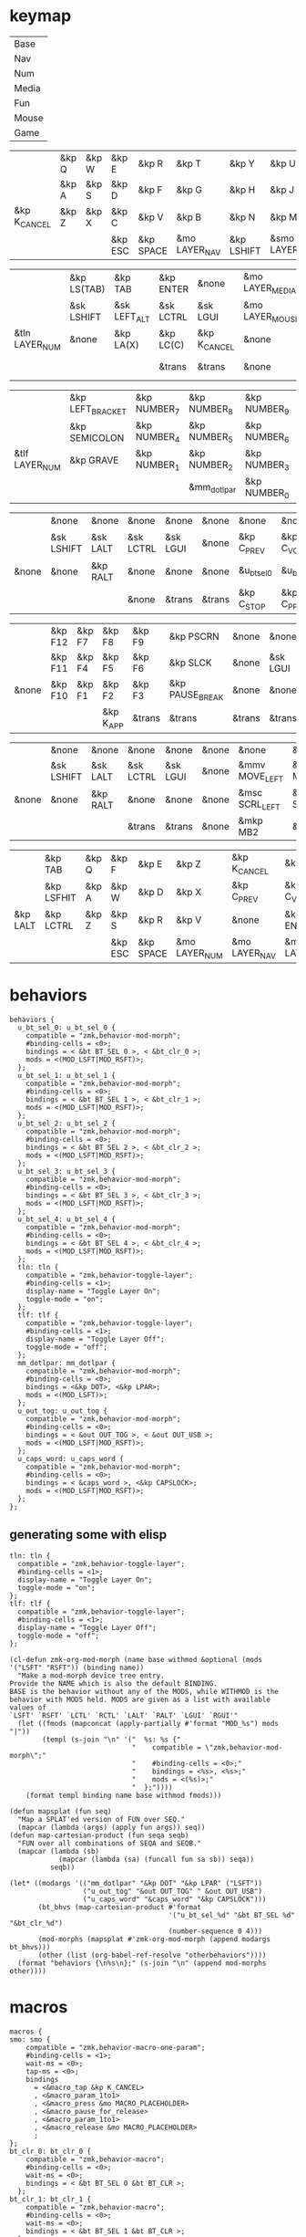 * keymap


#+NAME: Layers
| Base  |
| Nav   |
| Num   |
| Media |
| Fun   |
| Mouse |
| Game  |


#+NAME: Base
|              | &kp Q | &kp W | &kp E   | &kp R     | &kp T         | &kp Y      | &kp U          | &kp I     | &kp O   | &kp P    |              |
|              | &kp A | &kp S | &kp D   | &kp F     | &kp G         | &kp H      | &kp J          | &kp K     | &kp L   | &kp SQT  |              |
| &kp K_CANCEL | &kp Z | &kp X | &kp C   | &kp V     | &kp B         | &kp N      | &kp M          | &kp COMMA | &kp DOT | &kp FSLH | &kp K_CANCEL |
|              |       |       | &kp ESC | &kp SPACE | &mo LAYER_NAV | &kp LSHIFT | &smo LAYER_NUM | &kp BSPC  |         |          |              |

#+NAME: Nav
|                | &kp LS(TAB) | &kp TAB      | &kp ENTER | &none        | &mo LAYER_MEDIA | &none    | &none     | &none      | &none     | &none        |       |
|                | &sk LSHIFT  | &sk LEFT_ALT | &sk LCTRL | &sk LGUI     | &mo LAYER_MOUSE | &kp LEFT | &kp DOWN  | &kp UP     | &kp RIGHT | &u_caps_word |       |
| &tln LAYER_NUM | &none       | &kp LA(X)    | &kp LC(C) | &kp K_CANCEL | &none           | &kp HOME | &kp PG_DN | &kp PG_UP  | &kp END   | &none        | &none |
|                |             |              | &trans    | &trans       | &none           | &trans   | &trans    | &kp DELETE |           |              |       |

#+NAME: Num
|                | &kp LEFT_BRACKET | &kp NUMBER_7 | &kp NUMBER_8 | &kp NUMBER_9 | &kp RIGHT_BRACKET | &mo LAYER_FUN | &kp TAB   | &kp ESC   | &kp BSPC     | &kp DEL    |       |
|                | &kp SEMICOLON    | &kp NUMBER_4 | &kp NUMBER_5 | &kp NUMBER_6 | &kp EQUAL         | &none         | &sk LGUI  | &sk LCTRL | &sk LEFT_ALT | &sk LSHIFT |       |
| &tlf LAYER_NUM | &kp GRAVE        | &kp NUMBER_1 | &kp NUMBER_2 | &kp NUMBER_3 | &kp BACKSLASH     | &none         | &kp ENTER | &trans    | &trans       | &trans     | &none |
|                |                  |              | &mm_dotlpar  | &kp NUMBER_0 | &kp MINUS         | &trans        | &ks SPACE | &trans    |              |            |       |

#+NAME: Media
|       | &none      | &none    | &none     | &none    | &none  | &none       | &none        | &none        | &none       | &u_out_tog  |                 |
|       | &sk LSHIFT | &sk LALT | &sk LCTRL | &sk LGUI | &none  | &kp C_PREV  | &kp C_VOL_DN | &kp C_VOL_UP | &kp C_NEXT  | &none       |                 |
| &none | &none      | &kp RALT | &none     | &none    | &none  | &u_bt_sel_0 | &u_bt_sel_1  | &u_bt_sel_2  | &u_bt_sel_3 | &u_bt_sel_4 | &tln LAYER_GAME |
|       |            |          | &none     | &trans   | &trans | &kp C_STOP  | &kp C_PP     | &kp C_MUTE   |             |             |                 |

#+NAME: Fun
|       | &kp F12 | &kp F7 | &kp F8    | &kp F9 | &kp PSCRN       | &none  | &none    | &none     | &none    | &none      |       |
|       | &kp F11 | &kp F4 | &kp F5    | &kp F6 | &kp SLCK        | &none  | &sk LGUI | &sk LCTRL | &sk LALT | &sk LSHIFT |       |
| &none | &kp F10 | &kp F1 | &kp F2    | &kp F3 | &kp PAUSE_BREAK | &none  | &none    | &none     | &kp RALT | &none      | &none |
|       |         |        | &kp K_APP | &trans | &trans          | &trans | &trans   | &none     |          |            |       |

#+NAME: Mouse
|       | &none      | &none    | &none     | &none    | &none | &none          | &none          | &none        | &none           | &none |       |
|       | &sk LSHIFT | &sk LALT | &sk LCTRL | &sk LGUI | &none | &mmv MOVE_LEFT | &mmv MOVE_DOWN | &mmv MOVE_UP | &mmv MOVE_RIGHT | &none |       |
| &none | &none      | &kp RALT | &none     | &none    | &none | &msc SCRL_LEFT | &msc SCRL_DOWN | &msc SCRL_UP | &msc SCRL_RIGHT | &none | &none |
|       |            |          | &trans    | &trans   | &none | &mkp MB2       | &mkp MB1       | &mkp MB3     |                 |       |       |

#+NAME: Game
|          | &kp TAB    | &kp Q | &kp F   | &kp E     | &kp Z         | &kp K_CANCEL  | &kp C_PP       | &kp C_MUTE    | &kp C_STOP | &kp LS(TAB) |                 |
|          | &kp LSFHIT | &kp A | &kp W   | &kp D     | &kp X         | &kp C_PREV    | &kp C_VOL_DN   | &kp C_VOL_UP  | &kp C_NEXT | &none       |                 |
| &kp LALT | &kp LCTRL  | &kp Z | &kp S   | &kp R     | &kp V         | &none         | &kp ENTER      | &none         | &none      | &none       | &tlf LAYER_GAME |
|          |            |       | &kp ESC | &kp SPACE | &mo LAYER_NUM | &mo LAYER_NAV | &mo LAYER_BASE | &kp BACKSPACE |            |             |                 |

* behaviors

#+NAME:behaviors
#+begin_example
  behaviors {
    u_bt_sel_0: u_bt_sel_0 {
      compatible = "zmk,behavior-mod-morph";
      #binding-cells = <0>;
      bindings = < &bt BT_SEL 0 >, < &bt_clr_0 >;
      mods = <(MOD_LSFT|MOD_RSFT)>;
    };
    u_bt_sel_1: u_bt_sel_1 {
      compatible = "zmk,behavior-mod-morph";
      #binding-cells = <0>;
      bindings = < &bt BT_SEL 1 >, < &bt_clr_1 >;
      mods = <(MOD_LSFT|MOD_RSFT)>;
    };
    u_bt_sel_2: u_bt_sel_2 {
      compatible = "zmk,behavior-mod-morph";
      #binding-cells = <0>;
      bindings = < &bt BT_SEL 2 >, < &bt_clr_2 >;
      mods = <(MOD_LSFT|MOD_RSFT)>;
    };
    u_bt_sel_3: u_bt_sel_3 {
      compatible = "zmk,behavior-mod-morph";
      #binding-cells = <0>;
      bindings = < &bt BT_SEL 3 >, < &bt_clr_3 >;
      mods = <(MOD_LSFT|MOD_RSFT)>;
    };
    u_bt_sel_4: u_bt_sel_4 {
      compatible = "zmk,behavior-mod-morph";
      #binding-cells = <0>;
      bindings = < &bt BT_SEL 4 >, < &bt_clr_4 >;
      mods = <(MOD_LSFT|MOD_RSFT)>;
    };
    tln: tln {
      compatible = "zmk,behavior-toggle-layer";
      #binding-cells = <1>;
      display-name = "Toggle Layer On";
      toggle-mode = "on";
    };
    tlf: tlf {
      compatible = "zmk,behavior-toggle-layer";
      #binding-cells = <1>;
      display-name = "Toggle Layer Off";
      toggle-mode = "off";
    };
    mm_dotlpar: mm_dotlpar {
      compatible = "zmk,behavior-mod-morph";
      #binding-cells = <0>;
      bindings = <&kp DOT>, <&kp LPAR>;
      mods = <(MOD_LSFT)>;
    };
    u_out_tog: u_out_tog {
      compatible = "zmk,behavior-mod-morph";
      #binding-cells = <0>;
      bindings = < &out OUT_TOG >, < &out OUT_USB >;
      mods = <(MOD_LSFT|MOD_RSFT)>;
    };
    u_caps_word: u_caps_word {
      compatible = "zmk,behavior-mod-morph";
      #binding-cells = <0>;
      bindings = < &caps_word >, <&kp CAPSLOCK>;
      mods = <(MOD_LSFT|MOD_RSFT)>;
    };
  };
#+end_example


** generating some with elisp


#+NAME:otherbehaviors
#+begin_example
  tln: tln {
    compatible = "zmk,behavior-toggle-layer";
    #binding-cells = <1>;
    display-name = "Toggle Layer On";
    toggle-mode = "on";
  };
  tlf: tlf {
    compatible = "zmk,behavior-toggle-layer";
    #binding-cells = <1>;
    display-name = "Toggle Layer Off";
    toggle-mode = "off";
  };
#+end_example

#+begin_src elisp
(cl-defun zmk-org-mod-morph (name base withmod &optional (mods '("LSFT" "RSFT")) (binding name))
  "Make a mod-morph device tree entry.
Provide the NAME which is also the default BINDING.
BASE is the behavior without any of the MODS, while WITHMOD is the
behavior with MODS held. MODS are given as a list with available values of
`LSFT' `RSFT' `LCTL' `RCTL' `LALT' `RALT' `LGUI' `RGUI'"
  (let ((fmods (mapconcat (apply-partially #'format "MOD_%s") mods "|"))
        (templ (s-join "\n" '("  %s: %s {"
                              "    compatible = \"zmk,behavior-mod-morph\";"
                              "    #binding-cells = <0>;"
                              "    bindings = <%s>, <%s>;"
                              "    mods = <(%s)>;"
                              "  };"))))
    (format templ binding name base withmod fmods)))

(defun mapsplat (fun seq)
  "Map a SPLAT'ed version of FUN over SEQ."
  (mapcar (lambda (args) (apply fun args)) seq))
(defun map-cartesian-product (fun seqa seqb)
  "FUN over all combinations of SEQA and SEQB."
  (mapcar (lambda (sb)
            (mapcar (lambda (sa) (funcall fun sa sb)) seqa))
          seqb))

(let* ((modargs '(("mm_dotlpar" "&kp DOT" "&kp LPAR" ("LSFT"))
                  ("u_out_tog" "&out OUT_TOG" " &out OUT_USB")
                  ("u_caps_word" "&caps_word" "&kp CAPSLOCK")))
       (bt_bhvs (map-cartesian-product #'format
                                       '("u_bt_sel_%d" "&bt BT_SEL %d" "&bt_clr_%d")
                                       (number-sequence 0 4)))
       (mod-morphs (mapsplat #'zmk-org-mod-morph (append modargs bt_bhvs)))
       (other (list (org-babel-ref-resolve "otherbehaviors"))))
  (format "behaviors {\n%s\n};" (s-join "\n" (append mod-morphs other))))
#+end_src

#+RESULTS:
#+begin_example
behaviors {
  mm_dotlpar: mm_dotlpar {
    compatible = "zmk,behavior-mod-morph";
    #binding-cells = <0>;
    bindings = <&kp DOT>, <&kp LPAR>;
    mods = <(MOD_LSFT)>;
  };
  u_out_tog: u_out_tog {
    compatible = "zmk,behavior-mod-morph";
    #binding-cells = <0>;
    bindings = <&out OUT_TOG>, < &out OUT_USB>;
    mods = <(MOD_LSFT|MOD_RSFT)>;
  };
  u_caps_word: u_caps_word {
    compatible = "zmk,behavior-mod-morph";
    #binding-cells = <0>;
    bindings = <&caps_word>, <&kp CAPSLOCK>;
    mods = <(MOD_LSFT|MOD_RSFT)>;
  };
  u_bt_sel_0: u_bt_sel_0 {
    compatible = "zmk,behavior-mod-morph";
    #binding-cells = <0>;
    bindings = <&bt BT_SEL 0>, <&bt_clr_0>;
    mods = <(MOD_LSFT|MOD_RSFT)>;
  };
  u_bt_sel_1: u_bt_sel_1 {
    compatible = "zmk,behavior-mod-morph";
    #binding-cells = <0>;
    bindings = <&bt BT_SEL 1>, <&bt_clr_1>;
    mods = <(MOD_LSFT|MOD_RSFT)>;
  };
  u_bt_sel_2: u_bt_sel_2 {
    compatible = "zmk,behavior-mod-morph";
    #binding-cells = <0>;
    bindings = <&bt BT_SEL 2>, <&bt_clr_2>;
    mods = <(MOD_LSFT|MOD_RSFT)>;
  };
  u_bt_sel_3: u_bt_sel_3 {
    compatible = "zmk,behavior-mod-morph";
    #binding-cells = <0>;
    bindings = <&bt BT_SEL 3>, <&bt_clr_3>;
    mods = <(MOD_LSFT|MOD_RSFT)>;
  };
  u_bt_sel_4: u_bt_sel_4 {
    compatible = "zmk,behavior-mod-morph";
    #binding-cells = <0>;
    bindings = <&bt BT_SEL 4>, <&bt_clr_4>;
    mods = <(MOD_LSFT|MOD_RSFT)>;
  };
  tln: tln {
    compatible = "zmk,behavior-toggle-layer";
    #binding-cells = <1>;
    display-name = "Toggle Layer On";
    toggle-mode = "on";
  };
  tlf: tlf {
    compatible = "zmk,behavior-toggle-layer";
    #binding-cells = <1>;
    display-name = "Toggle Layer Off";
    toggle-mode = "off";
  };

};
#+end_example


* macros

#+NAME:macros
#+begin_example
  macros {
  smo: smo {
      compatible = "zmk,behavior-macro-one-param";
      #binding-cells = <1>;
      wait-ms = <0>;
      tap-ms = <0>;
      bindings
        = <&macro_tap &kp K_CANCEL>
        , <&macro_param_1to1>
        , <&macro_press &mo MACRO_PLACEHOLDER>
        , <&macro_pause_for_release>
        , <&macro_param_1to1>
        , <&macro_release &mo MACRO_PLACEHOLDER>
        ;
  };
  bt_clr_0: bt_clr_0 {
      compatible = "zmk,behavior-macro";
      #binding-cells = <0>;
      wait-ms = <0>;
      bindings = < &bt BT_SEL 0 &bt BT_CLR >;
    };
  bt_clr_1: bt_clr_1 {
      compatible = "zmk,behavior-macro";
      #binding-cells = <0>;
      wait-ms = <0>;
      bindings = < &bt BT_SEL 1 &bt BT_CLR >;
    };
  bt_clr_2: bt_clr_2 {
      compatible = "zmk,behavior-macro";
      #binding-cells = <0>;
      wait-ms = <0>;
      bindings = < &bt BT_SEL 2 &bt BT_CLR >;
    };
  bt_clr_3: bt_clr_3 {
      compatible = "zmk,behavior-macro";
      #binding-cells = <0>;
      wait-ms = <0>;
      bindings = < &bt BT_SEL 3 &bt BT_CLR >;
    };
  bt_clr_4: bt_clr_4 {
      compatible = "zmk,behavior-macro";
      #binding-cells = <0>;
      wait-ms = <0>;
      bindings = < &bt BT_SEL 4 &bt BT_CLR >;
    };
  };
#+end_example

* include defines



#+NAME: includedefines
#+begin_example
#include <behaviors.dtsi>
#include <dt-bindings/zmk/keys.h>
#define ZMK_POINTING_DEFAULT_MOVE_VAL 1250
#define ZMK_POINTING_DEFAULT_SCRL_VAL 100
#include <dt-bindings/zmk/pointing.h>
#include <dt-bindings/zmk/bt.h>
#include <dt-bindings/zmk/outputs.h>
#+end_example

* default behaviors
#+NAME: defbehaviors
#+begin_example
&caps_word {
    continue-list = <UNDERSCORE BACKSPACE DELETE K_CANCEL>;
};

&sk {
    release-after-ms = <60000>; // tap layer key again to cancel (or wait 1 minute I guess)
    quick-release; // remove on press rather than release
};
#+end_example

* to config

#+begin_src elisp :var col_layers=Layers :results value file :file "totem.keymap"
(defun layer_idx_includes (layer_names)
  (string-join
   (seq-map-indexed
    (lambda (lyr lyr_idx)
      (format "#define LAYER_%s %d" (upcase lyr) lyr_idx)
      ) layer_names)
   "\n"))

(defun lyrtbl-keymap-part (table)
  (let* ((widths (mapcar (lambda (n)
                           (apply #'max (mapcar (lambda (row)
                                                  (length (nth n row)))
                                                table)))
                         (number-sequence 0 (1- (length (car table)))))))
    (string-join
     (mapcar (lambda (row)
               (string-join (cl-mapcar (lambda (cell width)
                                         (format (format "%%-%ds" width) cell))
                                       row widths)
                            "  "))
             table)
     "\n")))

;; (defun pad-none (keytbl)
;;   (let ((pcol (cl-mapcar #'list '("&none" "&none" "&none" ""))))
;;     (cl-mapcar #'append pcol keytbl pcol)))

(defun lyr_keymap (lyr_name)
  (format
   "    %s {\n        bindings = <\n%s\n        >;    \n    };\n"
   lyr_name
   (lyrtbl-keymap-part (org-babel-ref-resolve lyr_name))))

(defun layers_keymap (layer_names)
  (concat "  keymap {\n    compatible = \"zmk,keymap\";\n\n"
  (string-join (mapcar #'lyr_keymap layer_names) "\n")
  "  };\n"))

(defun tbl_transpose (tbl)
  (apply #'cl-mapcar #'list tbl))

(let ((layers (car (tbl_transpose col_layers))))
  (concat
   (org-babel-ref-resolve "includedefines")
   "\n"
   (layer_idx_includes layers)
   "\n"
   (org-babel-ref-resolve "defbehaviors")
   "\n/ {\n"
   (org-babel-ref-resolve "behaviors")
   "\n"
   (layers_keymap layers)
   "\n"
   (org-babel-ref-resolve "macros")
   "\n};"
   ))
#+end_src

#+RESULTS:
[[file:totem.keymap]]
